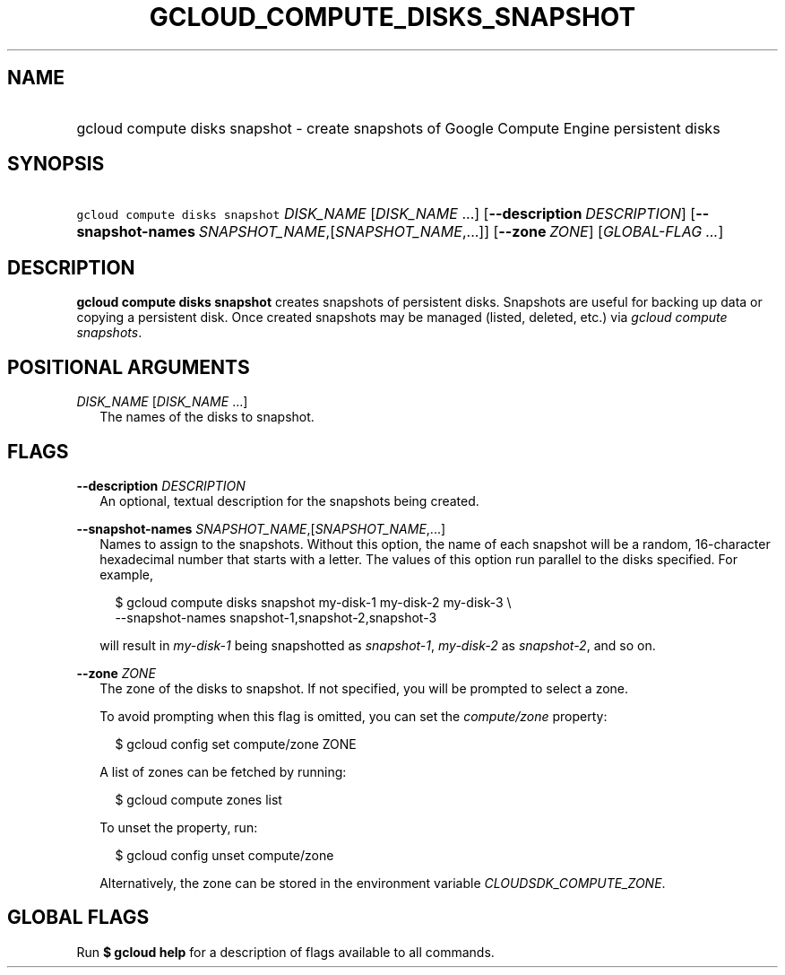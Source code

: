 
.TH "GCLOUD_COMPUTE_DISKS_SNAPSHOT" 1



.SH "NAME"
.HP
gcloud compute disks snapshot \- create snapshots of Google Compute Engine persistent disks



.SH "SYNOPSIS"
.HP
\f5gcloud compute disks snapshot\fR \fIDISK_NAME\fR [\fIDISK_NAME\fR\ ...] [\fB\-\-description\fR\ \fIDESCRIPTION\fR] [\fB\-\-snapshot\-names\fR\ \fISNAPSHOT_NAME\fR,[\fISNAPSHOT_NAME\fR,...]] [\fB\-\-zone\fR\ \fIZONE\fR] [\fIGLOBAL\-FLAG\ ...\fR]


.SH "DESCRIPTION"

\fBgcloud compute disks snapshot\fR creates snapshots of persistent disks.
Snapshots are useful for backing up data or copying a persistent disk. Once
created snapshots may be managed (listed, deleted, etc.) via \f5\fIgcloud
compute snapshots\fR\fR.



.SH "POSITIONAL ARGUMENTS"

\fIDISK_NAME\fR [\fIDISK_NAME\fR ...]
.RS 2m
The names of the disks to snapshot.


.RE

.SH "FLAGS"

\fB\-\-description\fR \fIDESCRIPTION\fR
.RS 2m
An optional, textual description for the snapshots being created.

.RE
\fB\-\-snapshot\-names\fR \fISNAPSHOT_NAME\fR,[\fISNAPSHOT_NAME\fR,...]
.RS 2m
Names to assign to the snapshots. Without this option, the name of each snapshot
will be a random, 16\-character hexadecimal number that starts with a letter.
The values of this option run parallel to the disks specified. For example,

.RS 2m
$ gcloud compute disks snapshot my\-disk\-1 my\-disk\-2 my\-disk\-3 \e
    \-\-snapshot\-names snapshot\-1,snapshot\-2,snapshot\-3
.RE

will result in \f5\fImy\-disk\-1\fR\fR being snapshotted as
\f5\fIsnapshot\-1\fR\fR, \f5\fImy\-disk\-2\fR\fR as \f5\fIsnapshot\-2\fR\fR, and
so on.

.RE
\fB\-\-zone\fR \fIZONE\fR
.RS 2m
The zone of the disks to snapshot. If not specified, you will be prompted to
select a zone.

To avoid prompting when this flag is omitted, you can set the
\f5\fIcompute/zone\fR\fR property:

.RS 2m
$ gcloud config set compute/zone ZONE
.RE

A list of zones can be fetched by running:

.RS 2m
$ gcloud compute zones list
.RE

To unset the property, run:

.RS 2m
$ gcloud config unset compute/zone
.RE

Alternatively, the zone can be stored in the environment variable
\f5\fICLOUDSDK_COMPUTE_ZONE\fR\fR.


.RE

.SH "GLOBAL FLAGS"

Run \fB$ gcloud help\fR for a description of flags available to all commands.
